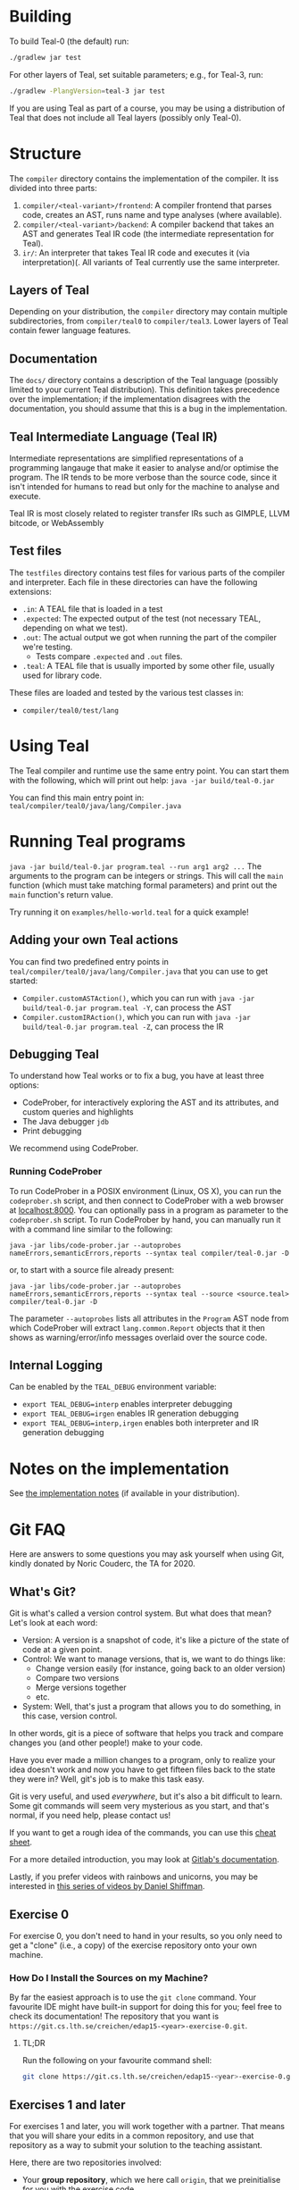 # TEAL - Typed, Easily Analyzable Language

* Building

To build Teal-0 (the default) run:

#+BEGIN_SRC sh
./gradlew jar test
#+END_SRC

For other layers of Teal, set suitable parameters; e.g., for Teal-3, run:
#+BEGIN_SRC sh
./gradlew -PlangVersion=teal-3 jar test
#+END_SRC
If you are using Teal as part of a course, you may be using a distribution of Teal that does not
include all Teal layers (possibly only Teal-0).

* Structure
  The ~compiler~ directory contains the implementation of the compiler.
  It iss divided into three parts:
  1. ~compiler/<teal-variant>/frontend~: A compiler frontend that parses code, creates an AST, runs name and type analyses (where available).
  2. ~compiler/<teal-variant>/backend~: A compiler backend that takes an AST and generates Teal IR code (the intermediate representation for Teal).
  3. ~ir/~: An interpreter that takes Teal IR code and executes it (via interpretation)(. All variants of Teal currently use the same interpreter.

** Layers of Teal
   Depending on your distribution, the ~compiler~ directory may contain multiple subdirectories,
   from ~compiler/teal0~ to ~compiler/teal3~.
   Lower layers of Teal contain fewer language features.

** Documentation

   The ~docs/~ directory contains a description of the Teal language
   (possibly limited to your current Teal distribution).  This
   definition takes precedence over the implementation; if the
   implementation disagrees with the documentation, you should assume
   that this is a bug in the implementation.

** Teal Intermediate Language (Teal IR)
   Intermediate representations are simplified representations of a programming langauge
   that make it easier to analyse and/or optimise the program.
   The IR tends to be more verbose than the source code, since it isn't intended for humans to read
   but only for the machine to analyse and execute.

   Teal IR is most closely related to register transfer IRs such as GIMPLE, LLVM bitcode, or WebAssembly

** Test files
  The ~testfiles~ directory contains test files for various parts of the compiler and interpreter.
  Each file in these directories can have the following extensions:
  - ~.in~: A TEAL file that is loaded in a test
  - ~.expected~: The expected output of the test (not necessary TEAL, depending on what we test).
  - ~.out~: The actual output we got when running the part of the compiler we're testing.
    - Tests compare ~.expected~ and ~.out~ files.
  - ~.teal~: A TEAL file that is usually imported by some other file, usually used for library code.


  These files are loaded and tested by the various test classes in:
  - ~compiler/teal0/test/lang~

* Using Teal
The Teal compiler and runtime use the same entry point.  You can start
them with the following, which will print out help:
~java -jar build/teal-0.jar~

You can find this main entry point in: ~teal/compiler/teal0/java/lang/Compiler.java~

* Running Teal programs
~java -jar build/teal-0.jar program.teal --run arg1 arg2 ...~
The arguments to the program can be integers or strings. This will call the ~main~ function (which must
take matching formal parameters) and print out the ~main~ function's return value.

Try running it on  ~examples/hello-world.teal~ for a quick example!

** Adding your own Teal actions

You can find two predefined entry points in ~teal/compiler/teal0/java/lang/Compiler.java~ that you can
use to get started:
-  ~Compiler.customASTAction()~, which you can run with ~java -jar build/teal-0.jar program.teal -Y~, can process the AST
-  ~Compiler.customIRAction()~, which you can run with ~java -jar build/teal-0.jar program.teal -Z~, can process the IR

** Debugging Teal

To understand how Teal works or to fix a bug, you have at least three options:
- CodeProber, for interactively exploring the AST and its attributes, and custom queries and highlights
- The Java debugger ~jdb~
- Print debugging

We recommend using CodeProber.

*** Running CodeProber

To run CodeProber in a POSIX environment (Linux, OS X), you can run the ~codeprober.sh~ script,
and then connect to CodeProber with a web browser at [[http://localhost:8000][localhost:8000]].
You can optionally pass in a program as parameter to the ~codeprober.sh~ script.
To run CodeProber by hand, you can manually run it with a command line similar to the following:

~java -jar libs/code-prober.jar --autoprobes nameErrors,semanticErrors,reports --syntax teal compiler/teal-0.jar -D~

or, to start with a source file already present:

~java -jar libs/code-prober.jar --autoprobes nameErrors,semanticErrors,reports --syntax teal --source <source.teal> compiler/teal-0.jar -D~

The parameter ~--autoprobes~ lists all attributes in the ~Program~ AST node from which CodeProber
will extract ~lang.common.Report~ objects that it then shows as warning/error/info messages overlaid over
the source code.

** Internal Logging
Can be enabled by the ~TEAL_DEBUG~ environment variable:
  - ~export TEAL_DEBUG=interp~ enables interpreter debugging
  - ~export TEAL_DEBUG=irgen~ enables IR generation debugging
  - ~export TEAL_DEBUG=interp,irgen~ enables both interpreter and IR generation debugging

* Notes on the implementation
See [[file:notes.org][the implementation notes]] (if available in your distribution).

* Git FAQ
  Here are answers to some questions you may ask yourself when using Git,
  kindly donated by Noric Couderc, the TA for 2020.

** What's Git?

   Git is what's called a version control system.
   But what does that mean? Let's look at each word:

   - Version: A version is a snapshot of code, it's like a picture of the state of code at a given point.
   - Control: We want to manage versions, that is, we want to do things like:
     - Change version easily (for instance, going back to an older version)
     - Compare two versions
     - Merge versions together
     - etc.
   - System: Well, that's just a program that allows you to do something, in this case, version control.

   In other words, git is a piece of software that helps you track and
   compare changes you (and other people!) make to your code.

   Have you ever made a million changes to a program, only
   to realize your idea doesn't work and now you have to get
   fifteen files back to the state they were in? Well,
   git's job is to make this task easy.

   Git is very useful, and used /everywhere/, but it's also
   a bit difficult to learn. Some git commands will seem
   very mysterious as you start, and that's normal,
   if you need help, please contact us!

   If you want to get a rough idea of the commands, you can use this [[https://about.gitlab.com/images/press/git-cheat-sheet.pdf][cheat sheet]].

   For a more detailed introduction, you may look at [[https://docs.gitlab.com/ee/gitlab-basics/start-using-git.html][Gitlab's documentation]].

   Lastly, if you prefer videos with rainbows and unicorns, you may be
   interested in [[https://thecodingtrain.com/tracks/git-and-github-for-poets][this series of videos by Daniel Shiffman]].

** Exercise 0

   For exercise 0, you don't need to hand in your results, so you only need to get a "clone" (i.e., a copy)
   of the exercise repository onto your own machine.

*** How Do I Install the Sources on my Machine?

   By far the easiest approach is to use the ~git clone~ command.
   Your favourite IDE might have built-in support for doing this for you; feel free to check its documentation!
   The repository that you want is ~https://git.cs.lth.se/creichen/edap15-<year>-exercise-0.git~.

**** TL;DR

   Run the following on your favourite command shell:

    #+begin_src sh
      git clone https://git.cs.lth.se/creichen/edap15-<year>-exercise-0.git
    #+end_src

** Exercises 1 and later

   For exercises 1 and later, you will work together with a partner.  That means that you will
   share your edits in a common repository, and use that repository as a way to submit
   your solution to the teaching assistant.

   Here, there are two repositories involved:
   - Your *group repository*, which we here call ~origin~, that we preinitialise for you with the exercise code
   - An ~upstream~ repository that contains the original exercise, to which we may push changes
     if we find a bug in the Teal code that is unrelated to the exercise, or if we decide to add more documentation
     to help you with the exercise.

   You will have read and write access to your ~origin~ *group repository*, but only read access to
   the ~upstream~ repository.  In principle, you can solve the exercise without using the ~upstream~ repository,
   but you may miss out on some fixes or help that we publish after the exercise goes live.

*** I Can't Clone the Repository
   You probably need to upload a SSH public key to the Gitlab server.
   You generate those on your computer, two files will be created,
   you upload the contents of of these files to the Gitlab, so it knows who you are.

   The file you didn't upload (the private key) is not to be shared with anyone.

   [[https://docs.gitlab.com/ee/ssh][Here]] is a tutorial on how to do that.

*** How Do I Update My Fork with Changes the Instructors Made?

   Sometimes, Idriss or Christoph might update the exercises, you can synchronize your
   forks with the changes have been made with git (while keeping your own changes too!).

   Here's how you do it (based on [[https://medium.com/@sahoosunilkumar/how-to-update-a-fork-in-git-95a7daadc14e][this tutorial]]).

**** TL;DR

    If you're too lazy to read the rest, here is the following in script form.
    Run these instructions in the ~exercise-<nr>~ directory::

    #+begin_src sh
      git remote add upstream https://git.cs.lth.se/creichen/edap15-<year>-exercise-<nr>.git
      git fetch upstream
      git checkout main
      git merge upstream/main
      git push origin main
    #+end_src

    Otherwise, here are the explanations!

**** List Remotes
    This gives you the list of remote repositories, they are places where code lives
    that aren't on your computer.

    #+begin_src sh
      git remote -v
    #+end_src

    You should see something like
    #+begin_src text
      origin	git@coursegit.cs.lth.se:edap15-<year>/<group>/exercise-<nr>.git (fetch)
      origin	git@coursegit.cs.lth.se:edap15-<year>/<group>/exercise-<nr>.git (push)
    #+end_src

**** Specify a Remote Upstream
    This is a way to tell git you know another place where similar code
    is, and that will be the address of the main exercise 1 repo, the one you forked.
    We can give names to remote, we'll call this one /upstream/.

    #+begin_src sh
      git remote add upstream https://git.cs.lth.se/creichen/edap15-exercise-<nr>.git
    #+end_src

**** Get the Changes

    You can get the new changes by calling the following (don't worry, it won't erase any of your code!):

    #+begin_src sh
    git fetch upstream
    #+end_src

    If you look at your files, nothing should have changed. That's because
    git can handle several copies of your code simultaneously without a problem,
    using something called /branches/.

    So now both the code from the upstream repo and yours are on your computer
    you just can't see the other branch. You can look at it by typing ~git checkout upstream/main~

    You can also /compare/ branches with ~git diff upstream/main~, this will show
    the differences between your main branch and ~upstream/main~.

**** Merging Changes

    Lastly, git is also able to merge changes from two branches together.
    There might be conflicts that you would have to resolve by hand, but in most
    cases, it works.

    You do this by running
    #+begin_src sh
      git checkout main # make sure you're on the right branch
      git merge upstream/main
    #+end_src

**** Pushing to Gitlab
    Now you can update gitlab's copy of your code with ~git push origin main~
